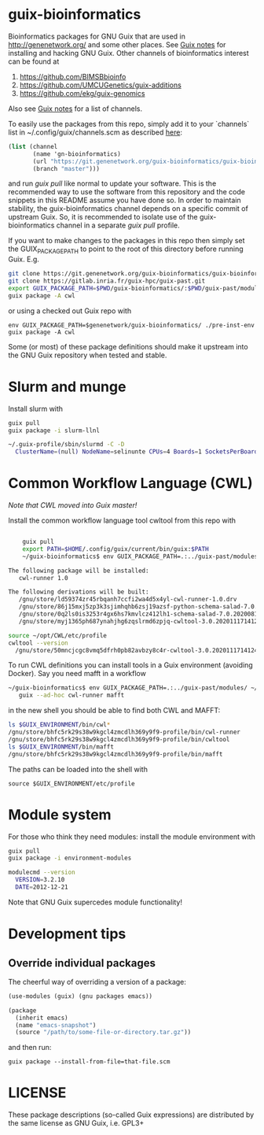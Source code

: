 * guix-bioinformatics

Bioinformatics packages for GNU Guix that are used in
http://genenetwork.org/ and some other places.  See [[https://gitlab.com/pjotrp/guix-notes/blob/master/HACKING.org][Guix notes]] for
installing and hacking GNU Guix. Other channels of bioinformatics
interest can be found at

1. https://github.com/BIMSBbioinfo
2. https://github.com/UMCUGenetics/guix-additions
3. https://github.com/ekg/guix-genomics

Also see [[http://git.genenetwork.org/pjotrp/guix-notes/src/branch/master/CHANNELS.org][Guix notes]] for a list of channels.

To easily use the packages from this repo, simply add it to your
`channels` list in ~/.config/guix/channels.scm as described
[[https://guix.gnu.org/manual/en/html_node/Channels.html][here]]:

#+BEGIN_SRC scheme
  (list (channel
         (name 'gn-bioinformatics)
         (url "https://git.genenetwork.org/guix-bioinformatics/guix-bioinformatics.git")
         (branch "master")))
#+END_SRC

and run /guix pull/ like normal to update your software. This is the
recommended way to use the software from this repository and the code
snippets in this README assume you have done so. In order to maintain
stability, the guix-bioinformatics channel depends on a specific
commit of upstream Guix. So, it is recommended to isolate use of the
guix-bioinformatics channel in a separate /guix pull/ profile.

If you want to make changes to the packages in this repo then simply set
the GUIX_PACKAGE_PATH to point to the root of this directory
before running Guix. E.g.

#+BEGIN_SRC bash
    git clone https://git.genenetwork.org/guix-bioinformatics/guix-bioinformatics.git
    git clone https://gitlab.inria.fr/guix-hpc/guix-past.git
    export GUIX_PACKAGE_PATH=$PWD/guix-bioinformatics/:$PWD/guix-past/modules
    guix package -A cwl
#+END_SRC

or using a checked out Guix repo with

: env GUIX_PACKAGE_PATH=$genenetwork/guix-bioinformatics/ ./pre-inst-env guix package -A cwl

Some (or most) of these package definitions should make it upstream
into the GNU Guix repository when tested and stable.

* Slurm and munge

Install slurm with

#+BEGIN_SRC bash
    guix pull
    guix package -i slurm-llnl

    ~/.guix-profile/sbin/slurmd -C -D
      ClusterName=(null) NodeName=selinunte CPUs=4 Boards=1 SocketsPerBoard=1 CoresPerSocket=2 ThreadsPerCore=2 RealMemory=7890 TmpDisk=29909
#+END_SRC


* Common Workflow Language (CWL)

/Note that CWL moved into Guix master!/

Install the common workflow language tool cwltool from this repo with

#+BEGIN_SRC bash

    guix pull
    export PATH=$HOME/.config/guix/current/bin/guix:$PATH
    ~/guix-bioinformatics$ env GUIX_PACKAGE_PATH=.:../guix-past/modules/ ~/.config/guix/current/bin/guix package -i cwl-runner -p ~/opt/CWL

The following package will be installed:
   cwl-runner 1.0

The following derivations will be built:
   /gnu/store/ld59374zr45rbqanh7ccfi2wa4d5x4yl-cwl-runner-1.0.drv
   /gnu/store/86j15mxj5zp3k3sjimhqhb6zsj19azsf-python-schema-salad-7.0.20200811075006.drv
   /gnu/store/0q2ls0is3253r4gx6hs7kmvlcz412lh1-schema-salad-7.0.20200811075006.tar.gz.drv
   /gnu/store/myj1365ph687ynahjhg6zqslrmd6zpjq-cwltool-3.0.20201117141248.drv

source ~/opt/CWL/etc/profile
cwltool --version
  /gnu/store/50mncjcgc8vmq5dfrh0pb82avbzy8c4r-cwltool-3.0.20201117141248/bin/.cwltool-real 3.0
#+END_SRC

To run CWL definitions you can install tools in a Guix environment (avoiding
Docker). Say you need mafft in a workflow

#+begin_src sh
    ~/guix-bioinformatics$ env GUIX_PACKAGE_PATH=.:../guix-past/modules/ ~/.config/guix/current/bin/guix environment \
       guix --ad-hoc cwl-runner mafft
#+end_src

in the new shell you should be able to find both CWL and MAFFT:

#+begin_src sh
ls $GUIX_ENVIRONMENT/bin/cwl*
/gnu/store/bhfc5rk29s38w9kgcl4zmcdlh369y9f9-profile/bin/cwl-runner
/gnu/store/bhfc5rk29s38w9kgcl4zmcdlh369y9f9-profile/bin/cwltool
ls $GUIX_ENVIRONMENT/bin/mafft
/gnu/store/bhfc5rk29s38w9kgcl4zmcdlh369y9f9-profile/bin/mafft
#+end_src

The paths can be loaded into the shell with

: source $GUIX_ENVIRONMENT/etc/profile

* Module system

For those who think they need modules: install the module environment
with

#+BEGIN_SRC bash
    guix pull
    guix package -i environment-modules

    modulecmd --version
      VERSION=3.2.10
      DATE=2012-12-21
#+END_SRC

Note that GNU Guix supercedes module functionality!

* Development tips

** Override individual packages

The cheerful way of overriding a version of a package:

#+BEGIN_SRC scheme
    (use-modules (guix) (gnu packages emacs))

    (package
      (inherit emacs)
      (name "emacs-snapshot")
      (source "/path/to/some-file-or-directory.tar.gz"))
#+END_SRC

and then run:

: guix package --install-from-file=that-file.scm


* LICENSE

These package descriptions (so-called Guix expressions) are
distributed by the same license as GNU Guix, i.e. GPL3+

